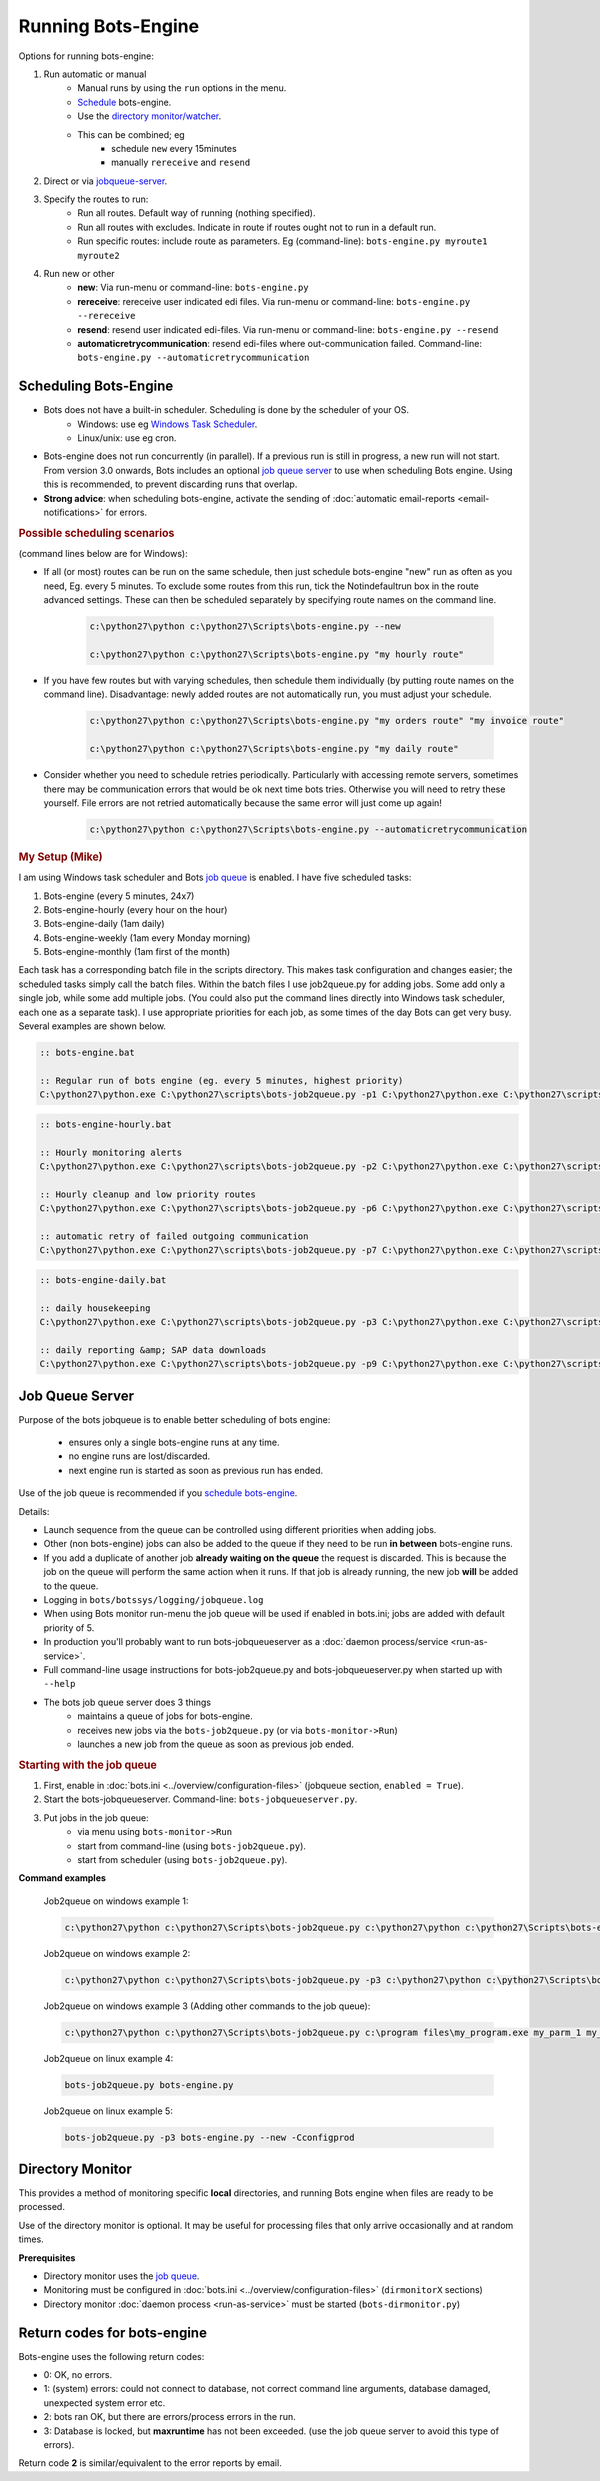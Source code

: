 Running Bots-Engine
===================

Options for running bots-engine:

#. Run automatic or manual
    * Manual runs by using the ``run`` options in the menu.
    * `Schedule <#scheduling-bots-engine>`_ bots-engine.
    * Use the `directory monitor/watcher <#directory-monitor>`_.
    * This can be combined; eg
        * schedule ``new`` every 15minutes
        * manually ``rereceive`` and ``resend``
#. Direct or via `jobqueue-server <#job-queue-server>`_.
#. Specify the routes to run:
    * Run all routes. Default way of running (nothing specified).
    * Run all routes with excludes. Indicate in route if routes ought not to run in a default run.
    * Run specific routes: include route as parameters. Eg (command-line): ``bots-engine.py myroute1 myroute2``
#. Run new or other
    * **new**: Via run-menu or command-line: ``bots-engine.py``
    * **rereceive**: rereceive user indicated edi files. Via run-menu or command-line: ``bots-engine.py --rereceive``
    * **resend**: resend user indicated edi-files. Via run-menu or command-line: ``bots-engine.py --resend``
    * **automaticretrycommunication**: resend edi-files where out-communication failed. Command-line: ``bots-engine.py --automaticretrycommunication``


.. _schedule-bots-engine:

Scheduling Bots-Engine
----------------------

* Bots does not have a built-in scheduler. Scheduling is done by the scheduler of your OS.
    * Windows: use eg `Windows Task Scheduler <http://support.microsoft.com/kb/308569>`_.
    * Linux/unix: use eg cron. 
* Bots-engine does not run concurrently (in parallel). If a previous run is still in progress, a new run will not start. From version 3.0 onwards, Bots includes an optional `job queue server <#job-queue-server>`_ to use when scheduling Bots engine. Using this is recommended, to prevent discarding runs that overlap.
* **Strong advice**: when scheduling bots-engine, activate the sending of :doc:`automatic email-reports <email-notifications>` for errors.

.. rubric::
    Possible scheduling scenarios

(command lines below are for Windows):

* If all (or most) routes can be run on the same schedule, then just schedule bots-engine "new" run as often as you need, Eg. every 5 minutes. To exclude some routes from this run, tick the Notindefaultrun box in the route advanced settings. These can then be scheduled separately by specifying route names on the command line.

    .. code-block:: bat

        c:\python27\python c:\python27\Scripts\bots-engine.py --new

        c:\python27\python c:\python27\Scripts\bots-engine.py "my hourly route"

* If you have few routes but with varying schedules, then schedule them individually (by putting route names on the command line). Disadvantage: newly added routes are not automatically run, you must adjust your schedule.

    .. code-block:: bat

        c:\python27\python c:\python27\Scripts\bots-engine.py "my orders route" "my invoice route"

        c:\python27\python c:\python27\Scripts\bots-engine.py "my daily route"

* Consider whether you need to schedule retries periodically. Particularly with accessing remote servers, sometimes there may be communication errors that would be ok next time bots tries. Otherwise you will need to retry these yourself. File errors are not retried automatically because the same error will just come up again!

    .. code-block:: bat

        c:\python27\python c:\python27\Scripts\bots-engine.py --automaticretrycommunication


.. rubric::
    My Setup (Mike)

I am using Windows task scheduler and Bots `job queue <#job-queue-server>`_ is enabled. I have five scheduled tasks:

#. Bots-engine (every 5 minutes, 24x7)
#. Bots-engine-hourly (every hour on the hour)
#. Bots-engine-daily (1am daily)
#. Bots-engine-weekly (1am every Monday morning)
#. Bots-engine-monthly (1am first of the month)

Each task has a corresponding batch file in the scripts directory. This makes task configuration and changes easier; the scheduled tasks simply call the batch files. Within the batch files I use job2queue.py for adding jobs. Some add only a single job, while some add multiple jobs. (You could also put the command lines directly into Windows task scheduler, each one as a separate task). I use appropriate priorities for each job, as some times of the day Bots can get very busy. Several examples are shown below.

.. code-block:: bat

    :: bots-engine.bat

    :: Regular run of bots engine (eg. every 5 minutes, highest priority)
    C:\python27\python.exe C:\python27\scripts\bots-job2queue.py -p1 C:\python27\python.exe C:\python27\scripts\bots-engine.py --new

.. code-block:: bat

    :: bots-engine-hourly.bat

    :: Hourly monitoring alerts
    C:\python27\python.exe C:\python27\scripts\bots-job2queue.py -p2 C:\python27\python.exe C:\python27\scripts\bots-engine.py hourly_alerts

    :: Hourly cleanup and low priority routes
    C:\python27\python.exe C:\python27\scripts\bots-job2queue.py -p6 C:\python27\python.exe C:\python27\scripts\bots-engine.py ftp_cleanup ProductionOrders RemitAdvice

    :: automatic retry of failed outgoing communication
    C:\python27\python.exe C:\python27\scripts\bots-job2queue.py -p7 C:\python27\python.exe C:\python27\scripts\bots-engine.py --automaticretrycommunication

.. code-block:: bat

    :: bots-engine-daily.bat

    :: daily housekeeping
    C:\python27\python.exe C:\python27\scripts\bots-job2queue.py -p3 C:\python27\python.exe C:\python27\scripts\bots-engine.py daily_housekeeping

    :: daily reporting &amp; SAP data downloads
    C:\python27\python.exe C:\python27\scripts\bots-job2queue.py -p9 C:\python27\python.exe C:\python27\scripts\bots-engine.py daily_reports SAP_Expired_Contracts


.. _Job-Queue-Server:

Job Queue Server
----------------

Purpose of the bots jobqueue is to enable better scheduling of bots engine:

    * ensures only a single bots-engine runs at any time.
    * no engine runs are lost/discarded.
    * next engine run is started as soon as previous run has ended.

Use of the job queue is recommended if you `schedule bots-engine <#scheduling-bots-engine>`_.


Details:

* Launch sequence from the queue can be controlled using different priorities when adding jobs.
* Other (non bots-engine) jobs can also be added to the queue if they need to be run **in between** bots-engine runs.
* If you add a duplicate of another job **already waiting on the queue** the request is discarded. This is because the job on the queue will perform the same action when it runs. If that job is already running, the new job **will** be added to the queue.
* Logging in ``bots/botssys/logging/jobqueue.log``
* When using Bots monitor run-menu the job queue will be used if enabled in bots.ini; jobs are added with default priority of 5.
* In production you'll probably want to run bots-jobqueueserver as a :doc:`daemon process/service <run-as-service>`.
* Full command-line usage instructions for bots-job2queue.py and bots-jobqueueserver.py when started up with ``--help``
* The bots job queue server does 3 things
    * maintains a queue of jobs for bots-engine.
    * receives new jobs via the ``bots-job2queue.py`` (or via ``bots-monitor->Run``)
    * launches a new job from the queue as soon as previous job ended.



.. rubric::
    Starting with the job queue

#. First, enable in :doc:`bots.ini <../overview/configuration-files>` (jobqueue section, ``enabled = True``).
#. Start the bots-jobqueueserver. Command-line: ``bots-jobqueueserver.py``.
#. Put jobs in the job queue:
    * via menu using ``bots-monitor->Run``
    * start from command-line (using ``bots-job2queue.py``).
    * start from scheduler (using ``bots-job2queue.py``).


**Command examples**
    
    Job2queue on windows example 1:

    .. code-block:: bat

        c:\python27\python c:\python27\Scripts\bots-job2queue.py c:\python27\python c:\python27\Scripts\bots-engine.py

    Job2queue on windows example 2:

    .. code-block:: bat 

        c:\python27\python c:\python27\Scripts\bots-job2queue.py -p3 c:\python27\python c:\python27\Scripts\bots-engine.py --new -Cconfigprod

    Job2queue on windows example  3 (Adding other commands to the job queue):

    .. code-block:: bat

        c:\python27\python c:\python27\Scripts\bots-job2queue.py c:\program files\my_program.exe my_parm_1 my_parm_2

    Job2queue on linux example 4:

    .. code-block:: bat

        bots-job2queue.py bots-engine.py

    Job2queue on linux example 5:

    .. code-block:: bat

        bots-job2queue.py -p3 bots-engine.py --new -Cconfigprod



Directory Monitor
-----------------

This provides a method of monitoring specific **local** directories, and running Bots engine when files are ready to be processed.

Use of the directory monitor is optional. It may be useful for processing files that only arrive occasionally and at random times.

**Prerequisites**

* Directory monitor uses the `job queue <#job-queue-server>`_.
* Monitoring must be configured in :doc:`bots.ini <../overview/configuration-files>` (``dirmonitorX`` sections)
* Directory monitor :doc:`daemon process <run-as-service>` must be started (``bots-dirmonitor.py``)


Return codes for bots-engine
----------------------------

Bots-engine uses the following return codes:

* 0: OK, no errors.
* 1: (system) errors: could not connect to database, not correct command line arguments, database damaged, unexpected system error etc.
* 2: bots ran OK, but there are errors/process errors in the run.
* 3: Database is locked, but **maxruntime** has not been exceeded. (use the job queue server to avoid this type of errors).

Return code **2** is similar/equivalent to the error reports by email.

